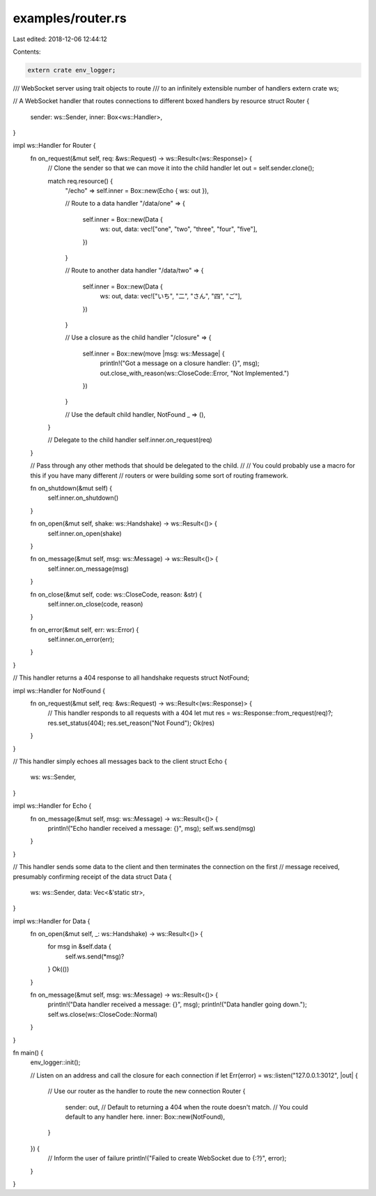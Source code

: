 examples/router.rs
==================

Last edited: 2018-12-06 12:44:12

Contents:

.. code-block:: rs

    extern crate env_logger;
/// WebSocket server using trait objects to route
/// to an infinitely extensible number of handlers
extern crate ws;

// A WebSocket handler that routes connections to different boxed handlers by resource
struct Router {
    sender: ws::Sender,
    inner: Box<ws::Handler>,
}

impl ws::Handler for Router {
    fn on_request(&mut self, req: &ws::Request) -> ws::Result<(ws::Response)> {
        // Clone the sender so that we can move it into the child handler
        let out = self.sender.clone();

        match req.resource() {
            "/echo" => self.inner = Box::new(Echo { ws: out }),

            // Route to a data handler
            "/data/one" => {
                self.inner = Box::new(Data {
                    ws: out,
                    data: vec!["one", "two", "three", "four", "five"],
                })
            }

            // Route to another data handler
            "/data/two" => {
                self.inner = Box::new(Data {
                    ws: out,
                    data: vec!["いち", "二", "さん", "四", "ご"],
                })
            }

            // Use a closure as the child handler
            "/closure" => {
                self.inner = Box::new(move |msg: ws::Message| {
                    println!("Got a message on a closure handler: {}", msg);
                    out.close_with_reason(ws::CloseCode::Error, "Not Implemented.")
                })
            }

            // Use the default child handler, NotFound
            _ => (),
        }

        // Delegate to the child handler
        self.inner.on_request(req)
    }

    // Pass through any other methods that should be delegated to the child.
    //
    // You could probably use a macro for this if you have many different
    // routers or were building some sort of routing framework.

    fn on_shutdown(&mut self) {
        self.inner.on_shutdown()
    }

    fn on_open(&mut self, shake: ws::Handshake) -> ws::Result<()> {
        self.inner.on_open(shake)
    }

    fn on_message(&mut self, msg: ws::Message) -> ws::Result<()> {
        self.inner.on_message(msg)
    }

    fn on_close(&mut self, code: ws::CloseCode, reason: &str) {
        self.inner.on_close(code, reason)
    }

    fn on_error(&mut self, err: ws::Error) {
        self.inner.on_error(err);
    }
}

// This handler returns a 404 response to all handshake requests
struct NotFound;

impl ws::Handler for NotFound {
    fn on_request(&mut self, req: &ws::Request) -> ws::Result<(ws::Response)> {
        // This handler responds to all requests with a 404
        let mut res = ws::Response::from_request(req)?;
        res.set_status(404);
        res.set_reason("Not Found");
        Ok(res)
    }
}

// This handler simply echoes all messages back to the client
struct Echo {
    ws: ws::Sender,
}

impl ws::Handler for Echo {
    fn on_message(&mut self, msg: ws::Message) -> ws::Result<()> {
        println!("Echo handler received a message: {}", msg);
        self.ws.send(msg)
    }
}

// This handler sends some data to the client and then terminates the connection on the first
// message received, presumably confirming receipt of the data
struct Data {
    ws: ws::Sender,
    data: Vec<&'static str>,
}

impl ws::Handler for Data {
    fn on_open(&mut self, _: ws::Handshake) -> ws::Result<()> {
        for msg in &self.data {
            self.ws.send(*msg)?
        }
        Ok(())
    }

    fn on_message(&mut self, msg: ws::Message) -> ws::Result<()> {
        println!("Data handler received a message: {}", msg);
        println!("Data handler going down.");
        self.ws.close(ws::CloseCode::Normal)
    }
}

fn main() {
    env_logger::init();

    // Listen on an address and call the closure for each connection
    if let Err(error) = ws::listen("127.0.0.1:3012", |out| {
        // Use our router as the handler to route the new connection
        Router {
            sender: out,
            // Default to returning a 404 when the route doesn't match.
            // You could default to any handler here.
            inner: Box::new(NotFound),
        }
    }) {
        // Inform the user of failure
        println!("Failed to create WebSocket due to {:?}", error);
    }
}


